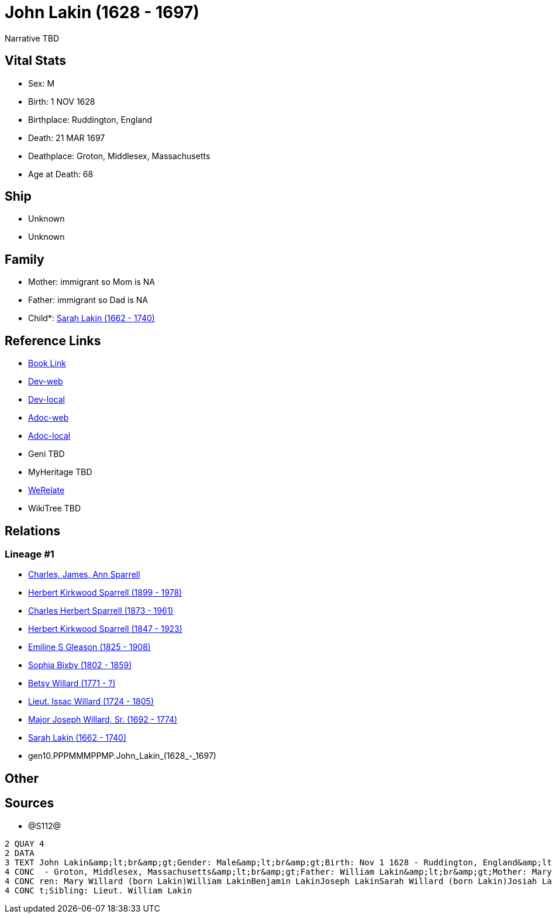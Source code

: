 = John Lakin (1628 - 1697)

Narrative TBD


== Vital Stats


* Sex: M
* Birth: 1 NOV 1628
* Birthplace: Ruddington, England
* Death: 21 MAR 1697
* Deathplace: Groton, Middlesex, Massachusetts
* Age at Death: 68


== Ship
* Unknown
* Unknown


== Family
* Mother: immigrant so Mom is NA
* Father: immigrant so Dad is NA
* Child*: https://github.com/sparrell/cfs_ancestors/blob/main/Vol_02_Ships/V2_C5_Ancestors/V2_C5_G9/gen9.PPPMMMPPM.Sarah_Lakin.adoc[Sarah Lakin (1662 - 1740)]


== Reference Links
* https://github.com/sparrell/cfs_ancestors/blob/main/Vol_02_Ships/V2_C5_Ancestors/V2_C5_G10/gen10.PPPMMMPPMP.John_Lakin.adoc[Book Link]
* https://cfsjksas.gigalixirapp.com/person?p=p1289[Dev-web]
* https://localhost:4000/person?p=p1289[Dev-local]
* https://cfsjksas.gigalixirapp.com/adoc?p=p1289[Adoc-web]
* https://localhost:4000/adoc?p=p1289[Adoc-local]
* Geni TBD
* MyHeritage TBD
* https://www.werelate.org/wiki/Person:John_Lakin_%281%29[WeRelate]
* WikiTree TBD

== Relations
=== Lineage #1
* https://github.com/spoarrell/cfs_ancestors/tree/main/Vol_02_Ships/V2_C1_Principals/0_intro_principals.adoc[Charles, James, Ann Sparrell]
* https://github.com/sparrell/cfs_ancestors/blob/main/Vol_02_Ships/V2_C5_Ancestors/V2_C5_G1/gen1.P.Herbert_Kirkwood_Sparrell.adoc[Herbert Kirkwood Sparrell (1899 - 1978)]
* https://github.com/sparrell/cfs_ancestors/blob/main/Vol_02_Ships/V2_C5_Ancestors/V2_C5_G2/gen2.PP.Charles_Herbert_Sparrell.adoc[Charles Herbert Sparrell (1873 - 1961)]
* https://github.com/sparrell/cfs_ancestors/blob/main/Vol_02_Ships/V2_C5_Ancestors/V2_C5_G3/gen3.PPP.Herbert_Kirkwood_Sparrell.adoc[Herbert Kirkwood Sparrell (1847 - 1923)]
* https://github.com/sparrell/cfs_ancestors/blob/main/Vol_02_Ships/V2_C5_Ancestors/V2_C5_G4/gen4.PPPM.Emiline_S_Gleason.adoc[Emiline S Gleason (1825 - 1908)]
* https://github.com/sparrell/cfs_ancestors/blob/main/Vol_02_Ships/V2_C5_Ancestors/V2_C5_G5/gen5.PPPMM.Sophia_Bixby.adoc[Sophia Bixby (1802 - 1859)]
* https://github.com/sparrell/cfs_ancestors/blob/main/Vol_02_Ships/V2_C5_Ancestors/V2_C5_G6/gen6.PPPMMM.Betsy_Willard.adoc[Betsy Willard (1771 - ?)]
* https://github.com/sparrell/cfs_ancestors/blob/main/Vol_02_Ships/V2_C5_Ancestors/V2_C5_G7/gen7.PPPMMMP.Lieut_Issac_Willard.adoc[Lieut. Issac Willard (1724 - 1805)]
* https://github.com/sparrell/cfs_ancestors/blob/main/Vol_02_Ships/V2_C5_Ancestors/V2_C5_G8/gen8.PPPMMMPP.Major_Joseph_Willard,_Sr..adoc[Major Joseph Willard, Sr. (1692 - 1774)]
* https://github.com/sparrell/cfs_ancestors/blob/main/Vol_02_Ships/V2_C5_Ancestors/V2_C5_G9/gen9.PPPMMMPPM.Sarah_Lakin.adoc[Sarah Lakin (1662 - 1740)]
* gen10.PPPMMMPPMP.John_Lakin_(1628_-_1697)


== Other

== Sources
* @S112@
----
2 QUAY 4
2 DATA
3 TEXT John Lakin&amp;lt;br&amp;gt;Gender: Male&amp;lt;br&amp;gt;Birth: Nov 1 1628 - Ruddington, England&amp;lt;br&amp;gt;Marriage: 1658 - Groton, Middlesex, Massachusetts&amp;lt;br&amp;gt;Death: Mar 21 1697
4 CONC  - Groton, Middlesex, Massachusetts&amp;lt;br&amp;gt;Father: William Lakin&amp;lt;br&amp;gt;Mother: Mary Martin (born Bacon Lakin)&amp;lt;br&amp;gt;Wife: Mary Lakin (born Bacon)&amp;lt;br&amp;gt;Child
4 CONC ren: Mary Willard (born Lakin)William LakinBenjamin LakinJoseph LakinSarah Willard (born Lakin)Josiah LakinAbigail Parker (born Lakin Laken, Dickson)John LakinLydia Boyden (born Lakin)&amp;lt;br&amp;g
4 CONC t;Sibling: Lieut. William Lakin
----

